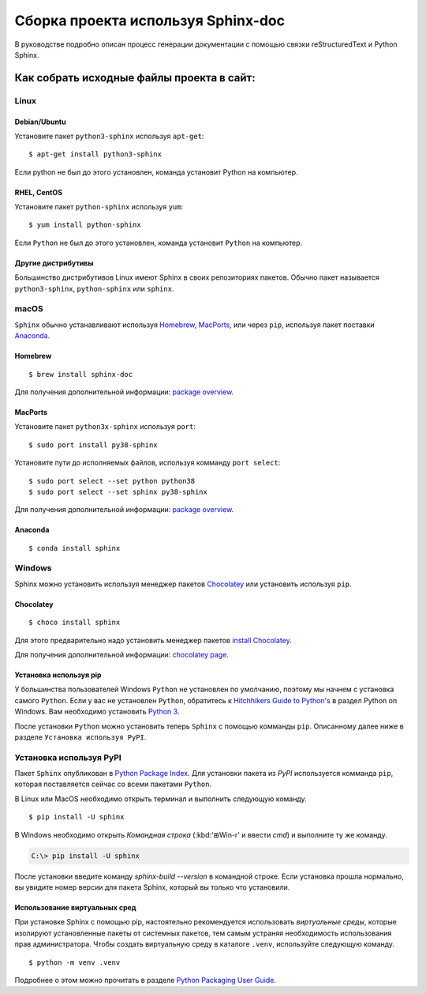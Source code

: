 ========
Сборка проекта используя Sphinx-doc
========

В руководстве подробно описан процесс генерации документации с помощью связки reStructuredText и Python Sphinx.

---------
Как собрать исходные файлы проекта в сайт:
---------

Linux
-----

Debian/Ubuntu
~~~~~~~~~~~~~

Установите пакет ``python3-sphinx`` используя ``apt-get``:

::

   $ apt-get install python3-sphinx

Если python не был до этого установлен, команда установит Python на компьютер.

RHEL, CentOS
~~~~~~~~~~~~

Установите пакет ``python-sphinx`` используя ``yum``:

::

   $ yum install python-sphinx

Если ``Python`` не был до этого установлен, команда установит ``Python`` на компьютер.

Другие дистрибутивы
~~~~~~~~~~~~~~~~~~~

Большинство дистрибутивов Linux имеют Sphinx в своих репозиториях пакетов. Обычно пакет называется ``python3-sphinx``, ``python-sphinx`` или ``sphinx``.


macOS
-----

``Sphinx`` обычно устанавливают используя `Homebrew`__, `MacPorts`__, или через ``pip``, используя пакет поставки `Anaconda`__.

__ https://brew.sh/
__ https://www.macports.org/
__ https://www.anaconda.com/download/#macos

Homebrew
~~~~~~~~

::

   $ brew install sphinx-doc

Для получения дополнительной информации: `package overview`__.

__ https://formulae.brew.sh/formula/sphinx-doc

MacPorts
~~~~~~~~

Установите пакет ``python3x-sphinx`` используя ``port``:

::

   $ sudo port install py38-sphinx

Установите пути до исполняемых файлов, используя комманду ``port select``:

::

   $ sudo port select --set python python38
   $ sudo port select --set sphinx py38-sphinx

Для получения дополнительной информации: `package overview`__.

__ https://www.macports.org/ports.php?by=library&substr=py38-sphinx

Anaconda
~~~~~~~~

::

   $ conda install sphinx

Windows
-------

Sphinx можно установить используя менеджер пакетов `Chocolatey`__ или
установить используя ``pip``.

__ https://chocolatey.org/

Chocolatey
~~~~~~~~~~

::

   $ choco install sphinx

Для этого предварительно надо установить менеджер пакетов `install Chocolatey
<https://chocolatey.org/install>`_.

Для получения дополнительной информации: `chocolatey page`__.

__ https://chocolatey.org/packages/sphinx/

Установка используя pip
~~~~~~~~~~~~~

У большинства пользователей Windows ``Python`` не установлен по умолчанию, поэтому мы начнем с
установка самого ``Python``. Если у вас не установлен ``Python``, обратитесь к `Hitchhikers
Guide to Python's`__ в раздел Python on Windows. Вам необходимо установить
`Python 3`__.

После установки ``Python`` можно установить теперь ``Sphinx`` с помощью комманды ``pip``. Описанному далее ниже в разделе ``Установка используя PyPI``.

__ https://docs.python-guide.org/
__ https://docs.python-guide.org/starting/install3/win/


Установка используя PyPI
----------------------

Пакет ``Sphinx`` опубликован в `Python Package Index
<https://pypi.org/project/Sphinx/>`_.  Для установки пакета из *PyPI* используется комманда ``pip``, которая поставляется сейчас со всеми пакетами ``Python``.

В Linux или MacOS необходимо открыть терминал и выполнить следующую команду.

::

   $ pip install -U sphinx

В Windows необходимо открыть *Командная строка* (:kbd:'⊞Win-r' и ввести *cmd*) и выполните ту же команду.

.. code-block:: doscon

   C:\> pip install -U sphinx

После установки введите команду *sphinx-build --version* в командной строке.  Если установка прошла нормально, вы увидите номер версии для пакета Sphinx, который вы только что установили.


Использование виртуальных сред
~~~~~~~~~~~~~~~~~~~~~~~~~~

При установке Sphinx с помощью pip,
настоятельно рекомендуется использовать *виртуальные среды*,
которые изолируют установленные пакеты от системных пакетов,
тем самым устраняя необходимость использования прав администратора.
Чтобы создать виртуальную среду в каталоге ``.venv``,
используйте следующую команду.

::

   $ python -m venv .venv

Подробнее о этом можно прочитать в разделе `Python Packaging User Guide`_.

.. _Python Packaging User Guide: https://packaging.python.org/guides/installing-using-pip-and-virtual-environments/#creating-a-virtual-environment

.. Предупреждение::

   Обратите внимание, что в некоторых дистрибутивах Linux, таких как Debian и Ubuntu,
   для этого может потребоваться дополнительный шаг установки, как показано ниже.

   .. code-block:: console

      $ apt-get install python3-venv